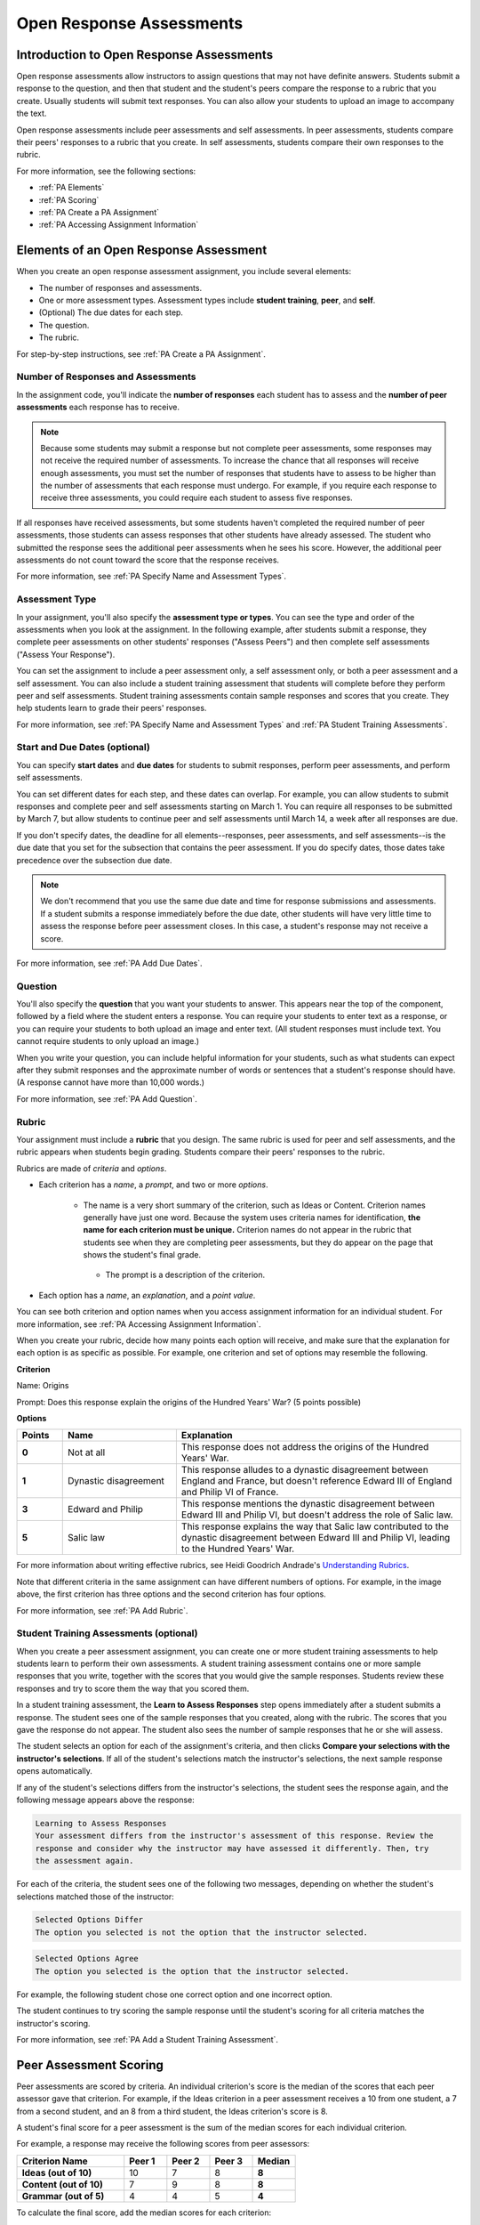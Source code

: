 .. _Peer Assessments:

#########################
Open Response Assessments
#########################

*****************************************
Introduction to Open Response Assessments
*****************************************

Open response assessments allow instructors to assign questions that may not have definite answers. Students submit a response to the question, and then that student and the student's peers compare the response to a rubric that you create. Usually students will submit text responses. You can also allow your students to upload an image to accompany the text.

Open response assessments include peer assessments and self assessments. In peer assessments, students compare their peers' responses to a rubric that you create. In self assessments, students compare their own responses to the rubric.

For more information, see the following sections:

* :ref:`PA Elements`
* :ref:`PA Scoring`
* :ref:`PA Create a PA Assignment`
* :ref:`PA Accessing Assignment Information`

.. _PA Elements:

*****************************************
Elements of an Open Response Assessment
*****************************************

When you create an open response assessment assignment, you include several elements:

* The number of responses and assessments.
* One or more assessment types. Assessment types include **student training**, **peer**, and **self**.
* (Optional) The due dates for each step.
* The question.
* The rubric.

For step-by-step instructions, see :ref:`PA Create a PA Assignment`.

=======================================
Number of Responses and Assessments
=======================================

In the assignment code, you'll indicate the **number of responses** each student has to assess and the **number of peer assessments** each response has to receive.

.. note:: Because some students may submit a response but not complete peer assessments, some responses may not receive the required number of assessments. To increase the chance that all responses will receive enough assessments, you must set the number of responses that students have to assess to be higher than the number of assessments that each response must undergo. For example, if you require each response to receive three assessments, you could require each student to assess five responses.

If all responses have received assessments, but some students haven't completed the required number of peer assessments, those students can assess responses that other students have already assessed. The student who submitted the response sees the additional peer assessments when he sees his score. However, the additional peer assessments do not count toward the score that the response receives.

For more information, see :ref:`PA Specify Name and Assessment Types`.

=====================
Assessment Type
=====================

In your assignment, you'll also specify the **assessment type or types**. You can see the type and order of the assessments when you look at the assignment. In the following example, after students submit a response, they complete peer assessments on other students' responses ("Assess Peers") and then complete self assessments ("Assess Your Response").

.. image:: /Images/PA_AsmtWithResponse.png
  :alt: Image of peer assessment with assessment steps and status labeled
  :width: 600

You can set the assignment to include a peer assessment only, a self assessment only, or both a peer assessment and a self assessment. You can also include a student training assessment that students will complete before they perform peer and self assessments. Student training assessments contain sample responses and scores that you create. They help students learn to grade their peers' responses.

For more information, see :ref:`PA Specify Name and Assessment Types` and :ref:`PA Student Training Assessments`.

===================================
Start and Due Dates (optional)
===================================

You can specify **start dates** and **due dates** for students to submit responses, perform peer assessments, and perform self assessments.

You can set different dates for each step, and these dates can overlap. For example, you can allow students to submit responses and complete peer and self assessments starting on March 1. You can require all responses to be submitted by March 7, but allow students to continue peer and self assessments until March 14, a week after all responses are due.

If you don't specify dates, the deadline for all elements--responses, peer assessments, and self assessments--is the due date that you set for the subsection that contains the peer assessment. If you do specify dates, those dates take precedence over the subsection due date.

.. note:: We don't recommend that you use the same due date and time for response submissions and assessments. If a student submits a response immediately before the due date, other students will have very little time to assess the response before peer assessment closes. In this case, a student's response may not receive a score.

For more information, see :ref:`PA Add Due Dates`.

==============
Question
==============

You'll also specify the **question** that you want your students to answer. This appears near the top of the component, followed by a field where the student enters a response. You can require your students to enter text as a response, or you can require your students to both upload an image and enter text. (All student responses must include text. You cannot require students to only upload an image.)

When you write your question, you can include helpful information for your students, such as what students can expect after they submit responses and the approximate number of words or sentences that a student's response should have. (A response cannot have more than 10,000 words.) 

For more information, see :ref:`PA Add Question`.

.. _PA Rubric:

=======
Rubric
=======

Your assignment must include a **rubric** that you design. The same rubric is used for peer and self assessments, and the rubric appears when students begin grading. Students compare their peers' responses to the rubric.

Rubrics are made of *criteria* and *options*.

* Each criterion has a *name*, a *prompt*, and two or more *options*. 

   * The name is a very short summary of the criterion, such as Ideas or Content. Criterion names generally have just one word. Because the system uses criteria names for identification, **the name for each criterion must be unique.** Criterion names do not appear in the rubric that students see when they are completing peer assessments, but they do appear on the page that shows the student's final grade.

     .. image :: /Images/PA_CriterionName.png
        :alt: A final score page with call-outs for the criterion names

    * The prompt is a description of the criterion. 

* Each option has a *name*, an *explanation*, and a *point value*.

  .. image:: /Images/PA_Rubric_LMS.png
     :alt: Image of a rubric in the LMS with call-outs for the criterion prompt and option names, explanations, and points

You can see both criterion and option names when you access assignment information for an individual student. For more information, see :ref:`PA Accessing Assignment Information`.


.. image:: /Images/PA_Crit_Option_Names.png
   :width: 600
   :alt: Student-specific assignment information with call-outs for criterion and option names

When you create your rubric, decide how many points each option will receive, and make sure that the explanation for each option is as specific as possible. For example, one criterion and set of options may resemble the following.

**Criterion**

Name: Origins

Prompt: Does this response explain the origins of the Hundred Years' War? (5 points possible)

**Options**

.. list-table::
   :widths: 8 20 50
   :stub-columns: 1
   :header-rows: 1

   * - Points
     - Name
     - Explanation
   * - 0
     - Not at all
     - This response does not address the origins of the Hundred Years' War.
   * - 1
     - Dynastic disagreement
     - This response alludes to a dynastic disagreement between England and France, but doesn't reference Edward III of England and Philip VI of France.
   * - 3
     - Edward and Philip
     - This response mentions the dynastic disagreement between Edward III and Philip VI, but doesn't address the role of Salic law.
   * - 5
     - Salic law
     - This response explains the way that Salic law contributed to the dynastic disagreement between Edward III and Philip VI, leading to the Hundred Years' War.

For more information about writing effective rubrics, see Heidi Goodrich Andrade's `Understanding Rubrics <http://learnweb.harvard.edu/alps/thinking/docs/rubricar.htm>`_.

Note that different criteria in the same assignment can have different numbers of options. For example, in the image above, the first criterion has three options and the second criterion has four options.

For more information, see :ref:`PA Add Rubric`.

.. _PA Student Training Assessments:

========================================
Student Training Assessments (optional)
========================================

When you create a peer assessment assignment, you can create one or more student training assessments to help students learn to perform their own assessments. A student training assessment contains one or more sample responses that you write, together with the scores that you would give the sample responses. Students review these responses and try to score them the way that you scored them.

In a student training assessment, the **Learn to Assess Responses** step opens immediately after a student submits a response. The student sees one of the sample responses that you created, along with the rubric. The scores that you gave the response do not appear. The student also sees the number of sample responses that he or she will assess.

.. image:: Images/PA_TrainingAssessment.png
   :alt: Sample training response, unscored
   :width: 500

The student selects an option for each of the assignment's criteria, and then clicks **Compare your selections with the instructor's selections**. If all of the student's selections match the instructor's selections, the next sample response opens automatically.

If any of the student's selections differs from the instructor's selections, the student sees the response again, and the following message appears above the response:

.. code-block:: xml

  Learning to Assess Responses
  Your assessment differs from the instructor's assessment of this response. Review the
  response and consider why the instructor may have assessed it differently. Then, try 
  the assessment again.

For each of the criteria, the student sees one of the following two messages, depending on whether the student's selections matched those of the instructor:

.. code-block:: xml

  Selected Options Differ
  The option you selected is not the option that the instructor selected.

.. code-block:: xml

  Selected Options Agree
  The option you selected is the option that the instructor selected.

For example, the following student chose one correct option and one incorrect option.

.. image:: /Images/PA_TrainingAssessment_Scored.png
   :alt: Sample training response, scored
   :width: 500

The student continues to try scoring the sample response until the student's scoring for all criteria matches the instructor's scoring.

For more information, see :ref:`PA Add a Student Training Assessment`.

.. _PA Scoring:

***********************
Peer Assessment Scoring
***********************

Peer assessments are scored by criteria. An individual criterion's score is the median of the scores that each peer assessor gave that criterion. For example, if the Ideas criterion in a peer assessment receives a 10 from one student, a 7 from a second student, and an 8 from a third student, the Ideas criterion's score is 8.

A student's final score for a peer assessment is the sum of the median scores for each individual criterion. 

For example, a response may receive the following scores from peer assessors:

.. list-table::
   :widths: 25 10 10 10 10
   :stub-columns: 1
   :header-rows: 1

   * - Criterion Name
     - Peer 1
     - Peer 2
     - Peer 3
     - Median
   * - Ideas (out of 10)
     - 10
     - 7
     - 8
     - **8**
   * - Content (out of 10)
     - 7
     - 9
     - 8
     - **8**
   * - Grammar (out of 5)
     - 4
     - 4
     - 5
     - **4**

To calculate the final score, add the median scores for each criterion:

  **Ideas median (8/10) + Content median (8/10) + Grammar median (4/5) = final score (20/25)**

Note, again, that final scores are calculated by criteria, not by individual assessor. Thus the response's score is not the median of the scores that each individual peer assessor gave the response.

.. _PA Create a PA Assignment:

************************************
Create a Peer Assessment Assignment
************************************

To create a peer assessment assignment, you'll edit XML code in a Problem component, similar to the way you create other assignments. The following image shows what a peer assessment component looks like when you edit it in Studio, as well as the way that students see that peer assessment in the courseware.

.. image:: /Images/PA_XML_LMS_All.png
   :alt: Image of a peer assessment in Studio and LMS views
   :width: 800

Creating a peer assessment is a multi-step process:

* :ref:`PA Create Component`
* :ref:`PA Specify Name and Assessment Types`
* :ref:`PA Add a Student Training Assessment`
* :ref:`PA Add Due Dates`
* :ref:`PA Add Question`
* :ref:`PA Add Rubric`
* :ref:`PA Provide Comment Options`
* :ref:`PA Test Assignment`

Each of these steps is covered in detail below.


.. _PA Create Component:

============================
Step 1. Create the Component
============================

#. In Studio, open the unit where you want to create the assessment.
#. Under **Add New Component**, click **Problem**, click the **Advanced** tab, and then click **Peer Assessment**.
#. In the Problem component that appears, click **Edit**.

When the component editor opens, you can see sample code that includes the following. You'll replace this sample content with the content for your assignment:

* The assignment's title.
* The training responses for the assignment.
* The assessment type or types.
* The number of assessments that students must complete.
* A sample question ("prompt").
* A sample rubric.

Note that you won't use the **Settings** tab in the component editor when you create peer assessments.

.. _PA Specify Name and Assessment Types:

========================================================
Step 2. Specify the Assignment Name and Assessment Types
========================================================

To specify the name and assessment types for the assignment, you'll work with the XML near the top of the assignment.

In the component editor, locate the following XML:

.. code-block:: xml

  <title></title>
  <assessments>
    <assessment name="student-training">
      <example>
        <answer>
        (optional) Replace this text with your own sample response for this assignment. Below, list the names of the criteria for this assignment, and then specify the name of the option that you would select for this response. Students will learn to assess responses by assessing this response and comparing the rubric options that they select with the rubric options that you specified.

        If you don't want to provide sample responses and scores, delete the entire 'assessment name="student-training"' element.
        </answer>
        <select criterion="Ideas" option="Fair"/>
        <select criterion="Content" option="Good"/>
      </example>
      <example>
        <answer>
        (optional) Replace this text with another sample response, and then specify the options that you would select for this response below. To provide more sample responses, copy an "example" element and paste as many as you want before the closing "assessment" tag.
        </answer>
        <select criterion="Ideas" option="Poor"/>
        <select criterion="Content" option="Good"/>
      </example>
    </assessment>
    <assessment name="peer-assessment" must_grade="5" must_be_graded_by="3"/>
    <assessment name="self-assessment"/>
  </assessments>

This code includes several elements:

* **The title of the assignment**. In this example, because there is no text between the ``<title>`` tags, the assignment does not have a specified title.
* **The type and order of the assessments**. This information is in the **name** attribute in the ``<assessment>`` tags. Assessments run in the order in which they're listed. In this example, students complete the student training assessment, the peer assessment, and the self assessment, in that order.
* **Two sample responses for student training**, together with the options that you select for each of the criteria for the assignment. This information is between the two sets of ``<example> </example>`` tags. Step-by-step instructions for creating student training responses appear in :ref:`PA Add a Student Training Assessment`. 
* **The number of responses that each student must assess** (for peer assessments). This information is in the **must_grade** attribute in the ``<assessment>`` tag for the peer assessment. In this example, each student must grade five peer responses before he receives the scores that his peers have given him. 
* **The number of peer assessments each response must receive** (for peer assessments). This information is in the **must_be_graded_by** attribute in the ``<assessment>`` tag for the peer assessment. In this example, each response must receive assessments from three students before it can return to the student who submitted it. 

To specify the name and assessment types, follow these steps.

#. Between the ``<title>`` tags, add a name for the assignment.

#. Specify the type of assessments you want students to complete. Assessments run in the order in which they're listed.

   .. note:: If you include both peer and self assessments, the peer assessment must precede the self assessment. If you include a student training assessment, the student training assessment must precede the peer and self assessments. You can also include a student training assessment paired with either a peer assessment only or a self assessment only.

   - If you want students to complete a peer assessment only, delete the ``<assessment name="self-assessment"/>`` tag.

   - If you want students to complete a self assessment only, delete the ``<assessment name="peer-assessment" must_grade="5" must_be_graded_by="3""/>`` tag.

   - If you want students to complete a peer assessment and then a self assessment, leave the default tags.

   - If you include a student training assessment, make sure you add the ``<assessment name="student-training">`` tag *before* the ``<assessment name="peer-assessment">`` and ``<assessment name="self-assessment">`` tags. 

#. If your students will complete a peer assessment, replace the values for **must_grade** and **must_be_graded_by** in the ``<assessment name="peer-assessment">`` tag with the numbers that you want.

   .. note:: The value for **must_grade** must be greater than or equal to the value for **must_be_graded_by**.

.. _PA Add a Student Training Assessment:

========================================================
Step 3. Include a Student Training Assessment (optional)
========================================================

To include a student training assessment, which contains both sample responses and scores, you'll work with the following XML:

.. code-block:: xml

    <assessment name="student-training">
      <example>
        <answer>Replace this text with a sample response for this assignment. You'll assess this sample response in the courseware, and students will then learn to assess responses by assessing this response and comparing the options that they select in the rubric with the options that you selected.</answer>
        <select criterion="Ideas" option="Fair"/>
        <select criterion="Content" option="Good"/>
      </example>
      <example>
        <answer>Replace this text with a sample response for this assignment. You'll assess this sample response in the courseware, and students will then learn to assess responses by assessing this response and comparing the options that they select in the rubric with the options that you selected.</answer>
        <select criterion="Ideas" option="Poor"/>
        <select criterion="Content" option="Good"/>
      </example>
    </assessment>

.. note:: If you don't want to include a student training assessment, delete all of this XML.

This code includes several elements:

* The ``<assessment name="student-training">`` tag indicates that this assessment is a student training assessment. 
* Each set of ``<example>`` tags contains one set of ``<answer>`` tags and two or more ``<select/>`` tags.

  * The set of ``<answer>`` tags contains the text of a sample response that you've created.
  * Each ``<select/>`` tag contains the name of one of the assignment's criteria, as well as the option that you select for the criterion. (For more information about criteria and options, see :ref:`PA Rubric`.)

To add student training responses and scores:

#. Replace the placeholder text between the ``<answer>`` tags with the text of your response. To include paragraph breaks, include a blank line between paragraphs. You don't have to add any other formatting tags to include paragraph breaks.
#. Replace the criterion name in each ``<select/>`` tag with the name of one of the criteria in your assignment. To add more criteria, copy and paste as many ``<select/>`` tags as you need. You must include one ``<select/>`` tag for each of the assignment's criteria. 
#. In the ``<select/>`` tag for each criterion, replace the placeholder option name with the name of the option that you would select for the sample response.
#. Copy and paste as many sets of ``<example>`` tags as you need to cover all the criteria for your assignment.

For more information, see :ref:`PA Student Training Assessments`.

.. _PA Add Due Dates:

==========================================
Step 4. Add Start and Due Dates (optional)
==========================================

Setting start and due dates is optional. If you don't specify dates, the deadline for all student responses and assessments is the due date that you set for the subsection that contains the peer assessment. If you do specify dates, those dates take precedence over the subsection due date.

To specify due dates and times, you'll add code that includes the date and time inside the XML tags for the assignment and for each specific assessment. The date and time must be formatted as ``YYYY-MM-DDTHH:MM:SS``.

.. note:: You must include the "T" between the date and the time, with no spaces. All times are in universal coordinated time (UTC).

* To specify a due date for response submissions, add the ``submission_due`` attribute with the date and time to the ``<openassessment>`` tag (this is the first tag in your assignment).

  ``<openassessment submission_due="YYYY-MM-DDTHH:MM:SS">``

* To specify start and end times for an assessment, add ``start`` and ``due`` attributes with the date and time to the ``<assessment>`` tags for the assessment.

  ``<assessment name="peer-assessment" must_grade="5" must_be_graded_by="3" start="YYYY-MM-DDTHH:MM:SS" due="YYYY-MM-DDTHH:MM:SS"/>``

  ``<assessment name="self-assessment" start="YYYY-MM-DDTHH:MM:SS" due="YYYY-MM-DDTHH:MM:SS"/>``

For example, the code for your assignment may resemble the following.

.. code-block:: xml

  <openassessment submission_due="2014-03-01T00:00:00">
  <assessments>
    <assessment name="peer-assessment" must_grade="5" must_be_graded_by="3" start="2014-02-24T00:00:00" due="2014-03-08T00:00:00"/>
    <assessment name="self-assessment" start="2014-02-24T00:00:00" due="2014-03-08T00:00:00"/>
  </assessments>

In this example, the assignment is set at the subsection level to open on February 24, 2014 at midnight UTC. (This information does not appear in the code.) Additionally, the code specifies the following:

* Students can begin submitting responses on February 24, 2014 at midnight UTC, and must submit all responses before March 1, 2014 at midnight UTC:

  ``<openassessment submission_due="2014-03-01T00:00:00">``

* Students can begin peer assessments on February 24, 2014 at midnight UTC, and all peer assessments must be complete by March 8, 2014 at midnight UTC:

  ``<assessment name="peer-assessment" must_grade="5" must_be_graded_by="3" start="2014-02-24T00:00:00" due="2014-03-08T00:00:00"/>``

* Students can begin self assessments on February 24, 2014 at midnight UTC, and all self assessments must be complete by March 8, 2014 at midnight UTC:

  ``<assessment name="self-assessment" start="2014-02-24T00:00:00" due="2014-03-08T00:00:00"/>``


.. note:: We don't recommend that you use the same due date and time for response submissions and peer assessments. If a student submits a response immediately before the due date, other students will have very little time to assess the response before peer assessment closes. In this case, a student's response may not receive a score.

.. _PA Add Question:

============================
Step 5. Add the Question
============================

The following image shows a question in the component editor along with the way the question appears to students.

.. image:: /Images/PA_Question_XML-LMS.png
      :alt: Image of question in XML and the LMS
      :width: 800

To add the question:

#. In the component editor, locate the first set of ``<prompt>`` tags. The opening ``<prompt>`` tag appears directly below the opening ``<rubric>`` tag.

#. Replace the sample text between the ``<prompt>`` tags with the text of your question. Note that the component editor respects paragraph breaks and new lines inside the ``<prompt>`` tags. You don't have to add ``<p>`` tags to create individual paragraphs.

Require Students to Upload an Image
****************************************

If you want your students to upload an image as a part of their response, change the very first tag in the assignment from ``<openassessment allow_file_upload="False">`` to ``<openassessment allow_file_upload="True">``. 



Add Formatting or Images to the Question
****************************************

In this initial release, you cannot add text formatting or images in the Peer Assessment component. If you want to include formatting or images in the text of your prompt, you can add an HTML component that contains your text above the Peer Assessment component, and then remove the prompt from the Peer Assessment component. The instructions for the peer assessment still appear above the **Your Response** field.

.. image:: /Images/PA_HTMLComponent.png
      :alt: A peer assessment that has an image in an HTML component
      :width: 500

To remove the prompt from the Peer Assessment component, open the component editor, and then delete the first set of ``<prompt>`` tags together with all the text between the tags. The first few lines of XML for the assignment will then resemble the following.

.. code-block:: xml

  <openassessment>
    <title></title>
    <assessments>
      <assessment name="peer-assessment" must_grade="5" must_be_graded_by="3"/>
      <assessment name="self-assessment"/>
    </assessments>
    <rubric>
      <criterion feedback="optional">
        <name>Ideas</name>
        <prompt>Determine if there is a unifying theme or main idea.</prompt>
        <option points="0">


.. _PA Add Rubric:

============================
Step 6. Add the Rubric
============================

To add the rubric, you'll create your criteria and options in XML. The following image shows a highlighted criterion and its options in the component editor, followed by the way the criterion and options appear to students.

.. image:: /Images/PA_RubricSample_XML-LMS.png
      :alt: Image of rubric in XML and the LMS, with call-outs for criteria and options

For more information about criteria and options, see :ref:`PA Elements`.

To add the rubric:

#. In the component editor, locate the following XML. This XML contains a single criterion and its options. You'll replace the placeholder text with your own content.  

	.. code-block:: xml

	      <criterion>
	      <name>Ideas</name>
	      <prompt>Determine if there is a unifying theme or main idea.</prompt>
	      <option points="0">
	        <name>Poor</name>
	        <explanation>Difficult for the reader to discern the main idea.
	                Too brief or too repetitive to establish or maintain a focus.</explanation>
	      </option>
	      <option points="3">
	        <name>Fair</name>
	        <explanation>Presents a unifying theme or main idea, but may
	                include minor tangents.  Stays somewhat focused on topic and
	                task.</explanation>
	      </option>
	      <option points="5">
	        <name>Good</name>
	        <explanation>Presents a unifying theme or main idea without going
	                off on tangents.  Stays completely focused on topic and task.</explanation>
	      </option>
	    </criterion>

   .. note:: The placeholder text contains indentations and line breaks. You don't have to preserve these indentations and line breaks when you replace the placeholder text. 

#. Under the opening ``<criterion>`` tag, replace the text between the ``<name>`` tags with the name of your criterion. Then, replace the text between the ``<prompt>`` tags with the description of that criterion.

   Note that **every criterion must have a unique name.** The system uses the criterion name for identification. For more information about criteria, see :ref:`PA Rubric`.

#. Inside the first ``<option>`` tag, replace the value for ``points`` with the number of points that you want this option to receive.

#. Under the ``<option>`` tag, replace the text between the ``<name>`` tags with the name of the first option. Then, replace the text between the ``<explanation>`` tags with the description of that option.

#. Use this format to add as many options as you want.

You can use the following code as a template:

.. code-block:: xml

	 <criterion>
	   <name>NAME</name>
	   <prompt>PROMPT TEXT</prompt>
	   <option points="NUMBER">
	     <name>NAME</name>
	     <explanation>EXPLANATION</explanation>
	   </option>
	   <option points="NUMBER">
	     <name>NAME</name>
	     <explanation>EXPLANATION</explanation>
	   </option>
	   <option points="NUMBER">
	     <name>NAME</name>
	     <explanation>EXPLANATION</explanation>
	   </option>
	 </criterion>

.. _PA Provide Comment Options:

=============================================
Step 7. Provide Comment Options (optional)
=============================================

After students fill out the rubric, they can provide additional comments for the responses they've assessed. By default, students see a field for comments below the rubric.

.. image:: /Images/PA_CommentsField.png
   :alt: Contents field 
   :width: 500

You can change the text that appears above this comment field. Additionally, you can provide a comment field for each individual criterion.

.. _PA Change Comments Prompt:

Change the Default Prompt Text
*******************************

By default, the prompt text for the comment field is the following:

``(Optional) What aspects of this response stood out to you? What did it do well? How could it improve?``

You can replace this default text with your own text.

To change this text:

#. Locate the ``<feedbackprompt>`` tags between the last closing ``</criterion>`` tag for the rubric and the closing ``</rubric>`` tag for the assignment:

  .. code-block:: xml

          <option points="3">
            <name>Excellent</name>
            <explanation>Includes in-depth information and exceptional supporting details that are fully developed.  Explores all facets of the topic.</explanation>
          </option>
        </criterion>
        <feedbackprompt>(Optional) What aspects of this response stood out to you? What did it do well? How could it improve?</feedbackprompt>
      </rubric>
     </openassessment>

2. Change the text between the ``<feedbackprompt>`` tags to the text that you want.

.. _PA Add Individual Criterion Comments:

Provide a Comment Field for Individual Criteria
**************************************************

By default, students see only a single comment field below the entire rubric. However, you can add a comment field to an individual criterion or to several individual criteria. The comment field can contain up to 300 characters.

In the following image, the first criterion has a comment field, but the second does not.

.. image:: /Images/PA_Comments_Criterion.png
   :alt: Comment box under an individual criterion
   :width: 500

To add a comment field:

#. Locate the opening ``<criterion>`` tag for the criterion that you want to change.

#. Add the ``feedback="optional"`` attribute to this tag:

    .. code-block:: xml

       <criterion feedback="optional">
         <name>NAME</name>
         <prompt>PROMPT TEXT</prompt>
         <option points="NUMBER">
           <name>NAME</name>
           <explanation>EXPLANATION</explanation>
         </option>
         <option points="NUMBER">
           <name>NAME</name>
           <explanation>EXPLANATION</explanation>
         </option>
       </criterion>

If you want to provide comment fields below additional criteria, add the ``feedback="optional"`` attribute to the opening tag for each criterion.

.. _PA Test Assignment:

============================
Step 8. Test the Assignment
============================

To test your assignment, set up the assignment in a test course, and ask a group of beta users to submit responses and grade each other. The beta testers can then let you know if they found the question and the rubric easy to understand or if they had any problems with the assignment.

